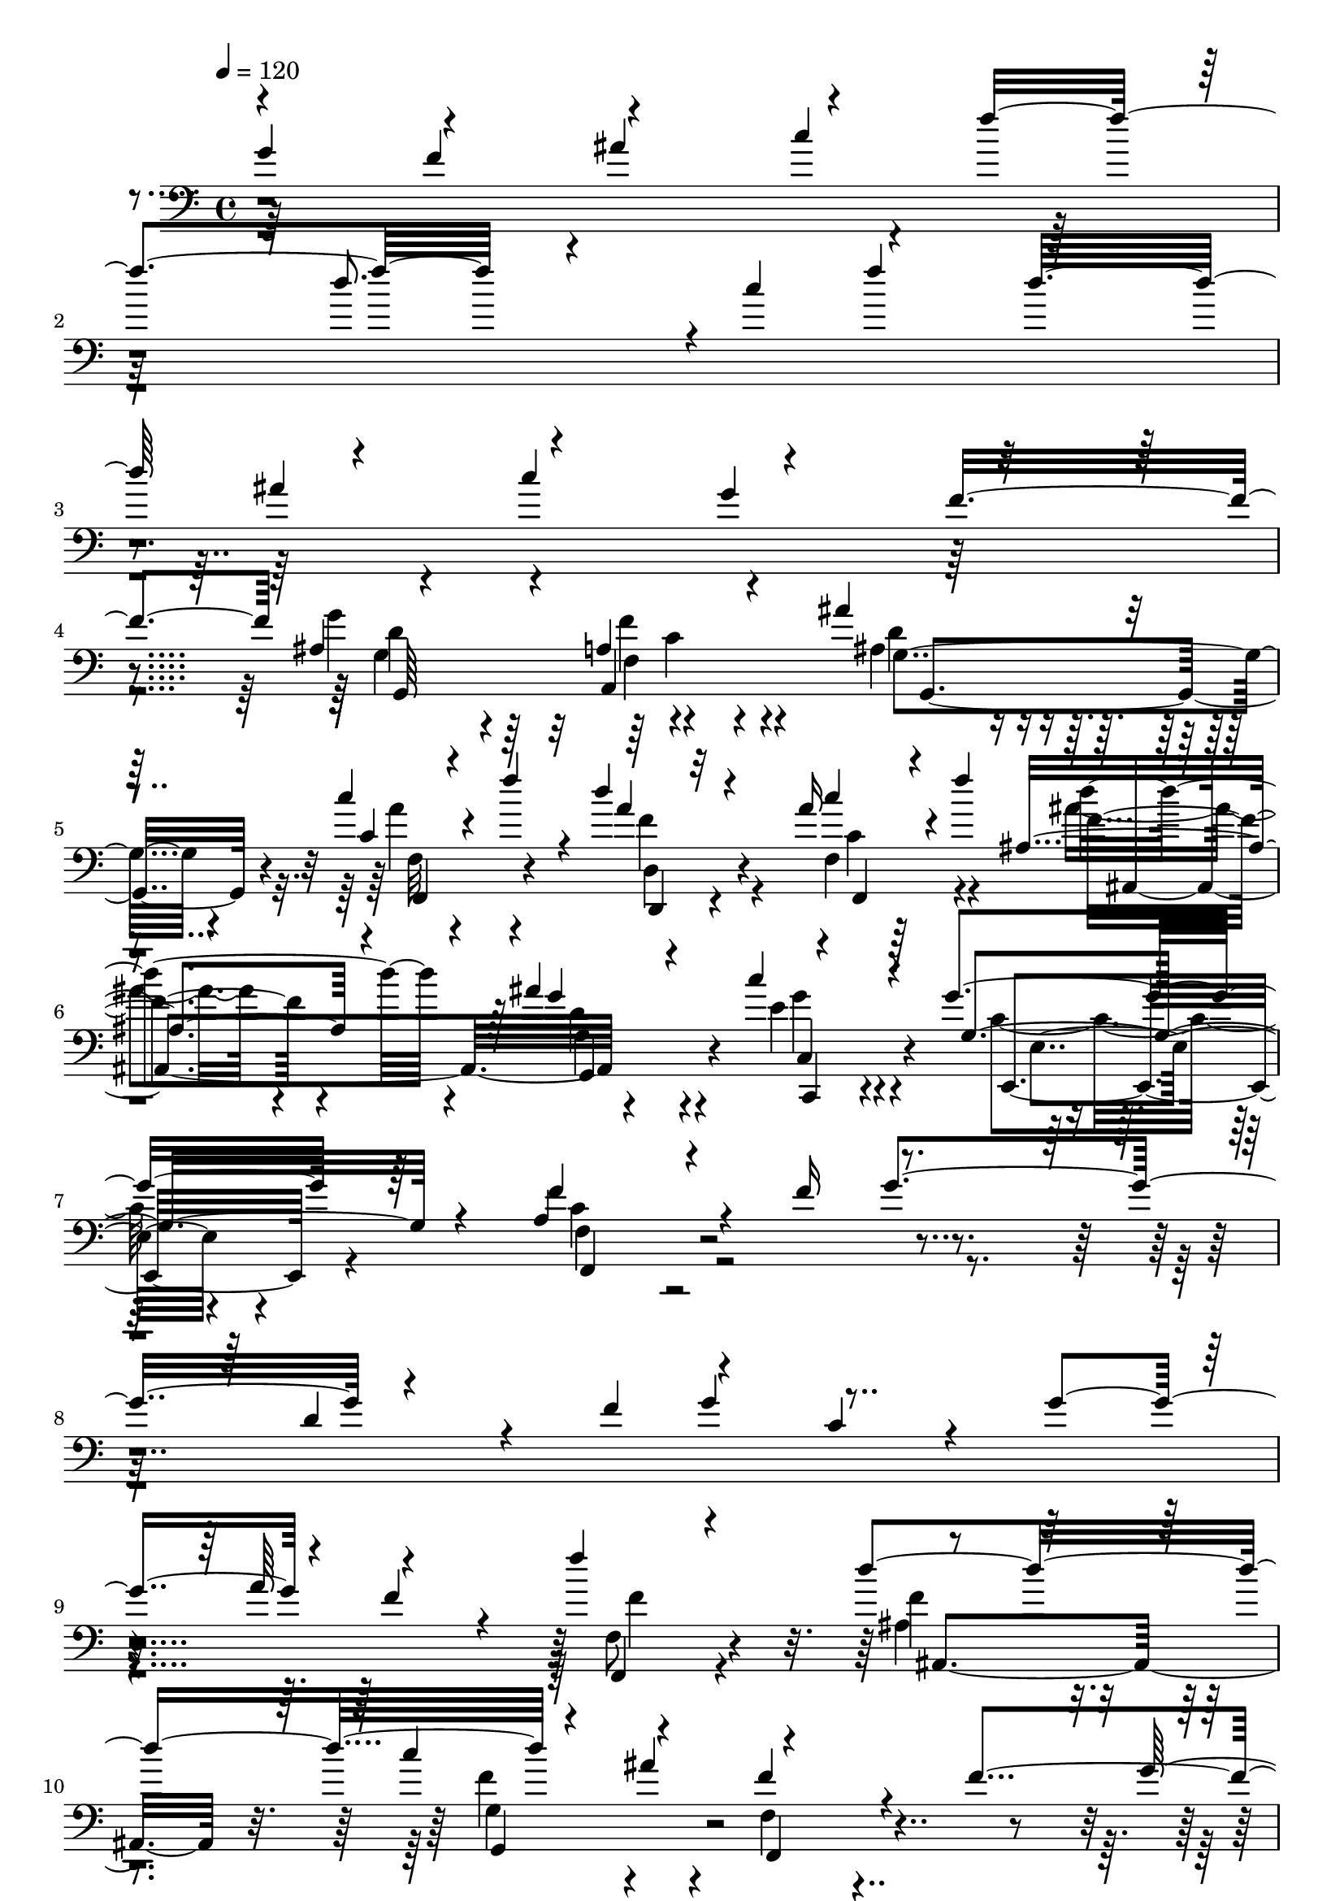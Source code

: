 % Lily was here -- automatically converted by C:\Program Files (x86)\LilyPond\usr\bin\midi2ly.py from C:\1\164.MID
\version "2.14.0"

\layout {
  \context {
    \Voice
    \remove "Note_heads_engraver"
    \consists "Completion_heads_engraver"
    \remove "Rest_engraver"
    \consists "Completion_rest_engraver"
  }
}

trackAchannelA = {


  \key c \major
    
  \time 4/4 
  

  \key c \major
  
  \tempo 4 = 120 
  
}

trackAchannelB = \relative c {
  \voiceOne
  g''4*604/480 r4*468/480 ais4*588/480 r4*200/480 f'4*372/480 r4*490/480 c4*342/480 
  r4*276/480 d32*11 r4*464/480 c4*820/480 r4*362/480 f,4*606/480 
  r4*518/480 a,4*326/480 r4*224/480 ais'4*332/480 r4*224/480 c4*178/480 
  r4*100/480 f4*228/480 r4*36/480 d4*226/480 r32*5 a16 r4*156/480 f'4*358/480 
  r4*484/480 ais,4*586/480 r4*526/480 g4*422/480 r64*5 a,4*324/480 
  r4*346/480 f'16*5 r4*502/480 d4*352/480 r4*168/480 f4*318/480 
  r4*280/480 c4*364/480 r4*168/480 g'4*342/480 r4*238/480 f4*388/480 
  r4*158/480 f'4*670/480 r4*488/480 c4*356/480 r4*230/480 f,4*306/480 
  r4*250/480 f4*644/480 r4*472/480 d4*620/480 r4*212/480 g4*348/480 
  r4*534/480 ais4*342/480 r4*228/480 gis4*248/480 r4*288/480 gis'4*698/480 
  r4*436/480 gis,4*412/480 r4*188/480 gis,4*184/480 r4*522/480 fis,4*1094/480 
  r4*54/480 f,4*598/480 r4*258/480 c''''4*130/480 r4*138/480 dis4*124/480 
  r4*154/480 ais4*162/480 r4*134/480 gis4*322/480 r4*230/480 cis,4*64/480 
  r4*188/480 cis'4*76/480 r4*208/480 gis4*122/480 r4*158/480 gis'4*40/480 
  r4*220/480 fis,4*108/480 r4*144/480 cis'4*82/480 r4*192/480 dis4*182/480 
  r4*92/480 fis4*146/480 r4*126/480 f4*102/480 r4*172/480 cis,4*88/480 
  r4*206/480 dis4*154/480 r4*426/480 gis,4*422/480 r4*134/480 ais'4*426/480 
  r4*140/480 gis,4*282/480 r4*234/480 ais4*144/480 r4*140/480 c'4*50/480 
  r4*208/480 dis4*48/480 r4*202/480 ais,4*54/480 r4*246/480 c4*476/480 
  r4*84/480 d'4*394/480 r4*154/480 c,4*316/480 r4*202/480 d4*114/480 
  r4*173/480 f'128*9 r4*128/480 g4*102/480 r4*156/480 d4*98/480 
  r4*204/480 c4*296/480 r4*250/480 f4*158/480 r16 g,4*92/480 r4*192/480 a4*100/480 
  r4*162/480 c4*48/480 r4*208/480 ais'4*148/480 r4*110/480 a,4*132/480 
  r4*146/480 g4*128/480 r4*144/480 ais'4*152/480 r16 a4*130/480 
  r4*166/480 f,4*96/480 r4*194/480 g'4*292/480 r4*264/480 a4*168/480 
  r4*108/480 e4*174/480 r4*102/480 d4*236/480 r4*294/480 a'4*156/480 
  r4*392/480 ais,4*294/480 r4*244/480 a'4*248/480 r4*294/480 ais,4*328/480 
  r4*196/480 f'64*9 c4*338/480 r4*462/480 f4*362/480 r4*176/480 d4*561/480 
  a4*319/480 r4*246/480 g,4*176/480 r4*356/480 dis'4*228/480 r4*46/480 e4*64/480 
  r4*206/480 a4*572/480 f4*244/480 r4*278/480 c'4*294/480 r4*252/480 a4*328/480 
  r4*218/480 ais4*290/480 r4*250/480 c4*382/480 r4*140/480 a4*594/480 
  r4*458/480 f'4*282/480 r4*238/480 dis4*186/480 r4*68/480 d4*112/480 
  r4*134/480 c4*176/480 r4*70/480 ais,,4*106/480 r4*162/480 c''4*292/480 
  r4*234/480 d4*318/480 r64*7 f4*292/480 r4*252/480 g4*152/480 
  r4*126/480 ais4*106/480 r4*166/480 f4*400/480 r4*134/480 g4*376/480 
  r4*200/480 f4*292/480 r4*242/480 dis4*192/480 r4*70/480 d4*112/480 
  r4*136/480 a4*166/480 r4*74/480 ais4*212/480 r4*68/480 f4*243/480 
  r4*263/480 d'4*292/480 r4*234/480 f4*278/480 r4*239/480 g4*137/480 
  r4*130/480 ais4*88/480 r4*194/480 f4*358/480 r4*166/480 g4*366/480 
  r4*174/480 f4*224/480 r4*328/480 g,4*524/480 r4*32/480 f4*216/480 
  r4*402/480 g'4*160/480 r4*124/480 ais4*112/480 r4*166/480 f4*394/480 
  r64*5 g4*396/480 r4*186/480 f64*7 r4*404/480 ais,,4*384/480 r4*166/480 a4*268/480 
  r4*268/480 ais'4*350/480 r4*176/480 c4*170/480 r4*106/480 f4*32/480 
  r4*244/480 d4*260/480 r4*266/480 c,4*94/480 r4*186/480 f'4*32/480 
  r4*258/480 d4*192/480 r4*344/480 ais64*11 r4*208/480 c4*214/480 
  r4*328/480 g4*322/480 r128*17 a,4*277/480 r4*288/480 g'4*388/480 
  r4*162/480 a,,,64*13 r4*152/480 ais'''4*324/480 r64*7 c4*166/480 
  r4*140/480 f64 r4*258/480 d4*192/480 r4*334/480 ais4*320/480 
  r4*306/480 <dis c >4*312/480 r4*296/480 c4*504/480 r4*256/480 ais4*618/480 
}

trackAchannelBvoiceB = \relative c {
  \voiceThree
  r4*544/480 f'4*590/480 r4*456/480 c'4*328/480 r4*252/480 d8. 
  r4 f4*392/480 r64*17 ais,4*664/480 r4*478/480 g4*632/480 r4*534/480 ais,4*470/480 
  r4*82/480 a,4*582/480 r128*35 c'4*117/480 r4*425/480 a'4*235/480 
  r4*290/480 c4*174/480 r4*386/480 ais,4*392/480 r4*168/480 g'4*282/480 
  r4*272/480 c4*276/480 r4*281/480 g,4*425/480 r4*144/480 f'4*376/480 
  r4*862/480 g4*588/480 r4*742/480 g4*368/480 r4*766/480 a64*11 
  r4*524/480 f,,4*208/480 r4*380/480 d'''4*622/480 r4*228/480 ais4*327/480 
  r4*1109/480 g4*622/480 r4*462/480 f64*11 r4*248/480 dis4*368/480 
  r4*490/480 c'4*314/480 r4*6/480 f,4*56/480 r4*460/480 gis,4*48/480 
  r4*542/480 gis'4*402/480 r4*142/480 dis'4*398/480 r4*200/480 gis,4*224/480 
  r4*494/480 gis,4*358/480 r4*230/480 ais'4*422/480 r4*134/480 f,,4*370/480 
  r4*178/480 ais''4*236/480 r4*76/480 c,4*58/480 r4*208/480 dis4*100/480 
  r4*172/480 ais4*102/480 r4*198/480 gis4*242/480 r4*305/480 cis'4*115/480 
  r4*154/480 dis,4*38/480 r4*228/480 f'4*140/480 r4*144/480 gis,4*44/480 
  r64*7 fis'4*144/480 r4*112/480 f4*62/480 r64*7 dis,4*122/480 
  r4*155/480 fis4*111/480 r4*158/480 cis'4*146/480 r4*126/480 cis4*166/480 
  r4*128/480 dis4*157/480 r4*425/480 gis,4*472/480 r4*86/480 ais,4*406/480 
  r4*156/480 gis'4*328/480 r4*188/480 ais16. r4*108/480 c,4*44/480 
  r64*7 dis4*72/480 r16. ais'4*80/480 r4*218/480 g4*1388/480 r4*238/480 d'4*166/480 
  r4*132/480 f,4*72/480 r4*183/480 g4*69/480 r4*192/480 d4*68/480 
  r4*230/480 c4*244/480 r4*302/480 <a' c >4*98/480 r4*178/480 g'4*138/480 
  r4*149/480 c,4*97/480 r4*166/480 c'4*28/480 r4*226/480 ais,64*5 
  r4*109/480 a'4*103/480 r4*172/480 g4*130/480 r4*146/480 ais,4*122/480 
  r4*148/480 a4*184/480 r4*110/480 f'4*190/480 r4*103/480 c,4*211/480 
  r4*344/480 a'4*242/480 r4*308/480 f'4*260/480 r4*272/480 c4*224/480 
  r4*322/480 d4*304/480 r4*238/480 c4*272/480 r4*266/480 d8. r4*166/480 a4*268/480 
  r4*262/480 d4*412/480 r4*129/480 a4*333/480 r64*7 ais4*362/480 
  r4*188/480 f'4*296/480 r4*272/480 d4*247/480 r128*19 c4*288/480 
  r4*260/480 c,4*350/480 r4*198/480 ais'4*356/480 r4*191/480 dis,4*245/480 
  r4*34/480 e4*76/480 r4*192/480 c4*260/480 r4*296/480 f64*5 r4*100/480 d'4*104/480 
  r4*174/480 e,4*320/480 r4*204/480 c4*318/480 r64*7 c'4*267/480 
  r4*256/480 f,4*341/480 r4*177/480 dis4*171/480 r4*88/480 d4*72/480 
  r4*168/480 a,4*92/480 r4*154/480 ais''4*252/480 r4*18/480 f8 
  r4*284/480 ais,,4*384/480 r4*146/480 a'4*252/480 r4*290/480 dis4*160/480 
  r4*118/480 ais4*100/480 r16. f4*322/480 r4*208/480 g4*398/480 
  r4*175/480 f4*373/480 r4*162/480 ais4*246/480 r4*18/480 d,4*62/480 
  r16. c'4*174/480 r4*69/480 d,4*91/480 r4*186/480 c4*266/480 r4*243/480 f4*199/480 
  r4*327/480 a4*221/480 r4*293/480 dis4*167/480 r4*100/480 ais4*96/480 
  r4*190/480 f32*5 r4*222/480 g4*410/480 r4*131/480 f128*29 r4*122/480 g,4*546/480 
  r4*12/480 f4*176/480 r4*434/480 g'4*132/480 r4*154/480 ais4*98/480 
  r4*178/480 f4*344/480 r4*201/480 g4*427/480 r4*155/480 f4*263/480 
  r4*351/480 dis128*31 r4*84/480 f32*5 r4*236/480 ais,4*262/480 
  r4*266/480 c4*108/480 r4*170/480 f4*48/480 r4*224/480 ais,,4*418/480 
  r4*108/480 c''4*142/480 r4*146/480 f,4*48/480 r4*234/480 ais4*246/480 
  r4*291/480 ais,4*257/480 r4*283/480 c4*293/480 r4*246/480 g4*422/480 
  r4*156/480 f'4*308/480 r4*260/480 ais,,4*514/480 r4*32/480 a4*324/480 
  r4*218/480 ais'4*264/480 r4*273/480 c4*97/480 r4*207/480 f64. 
  r8 ais4*258/480 r64*9 ais,4*216/480 r4*408/480 dis4*378/480 r4*232/480 c4*554/480 
  r4*207/480 d4*574/480 
}

trackAchannelBvoiceC = \relative c {
  \voiceFour
  r4*6223/480 g''4*611/480 r4*491/480 ais,4*273/480 r4*286/480 a'4*118/480 
  r4*422/480 f4*290/480 r4*232/480 f,4*282/480 r4*280/480 ais'4*324/480 
  r4*236/480 d,4*400/480 r4*154/480 e4*286/480 r4*274/480 c8. r4*206/480 c4*366/480 
  r4*4188/480 f,8 r4*356/480 ais4*334/480 r4*230/480 f'4*232/480 
  r4*350/480 f,4*264/480 r4*4232/480 gis'4*146/480 r4*436/480 f'4*610/480 
  r4*228/480 cis4*374/480 r4*648/480 gis4*662/480 r4*482/480 gis4*408/480 
  r4*146/480 ais,4*196/480 r4*388/480 fis,4*324/480 r4*251/480 fis'4*359/480 
  r4*182/480 gis'4*44/480 r4*218/480 dis'4*104/480 r4*166/480 f,4*110/480 
  r4*432/480 ais4*64/480 r4*182/480 f4*94/480 r4*184/480 gis4*146/480 
  r4*396/480 f4*136/480 r4*431/480 c'4*167/480 r4*412/480 dis,4*1280/480 
  r4*370/480 fis,,4*169/480 r4*362/480 fis'4*175/480 r4*376/480 c''4*658/480 
  r4*448/480 c64*11 r4*189/480 g4*123/480 r4*432/480 ais,,4*134/480 
  r4*426/480 ais'4*338/480 r4*202/480 f'4*101/480 r4*179/480 c'4*44/480 
  r4*239/480 f4*109/480 r4*414/480 g4*54/480 r4*202/480 f4*186/480 
  r4*88/480 e16. r4*367/480 d128*9 r4*449/480 g,4*241/480 r4*320/480 c4*208/480 
  r4*338/480 f,4*214/480 r4*319/480 a4*181/480 r4*365/480 e4*229/480 
  r4*310/480 a64*11 r4*211/480 e4*303/480 r4*224/480 f4*340/480 
  r4*192/480 ais4*319/480 r4*223/480 f4*380/480 r4*162/480 f4*344/480 
  r4*208/480 d,4*342/480 r4*224/480 ais''4*206/480 r4*336/480 g4*232/480 
  r4*312/480 f,4*384/480 r4*160/480 d'4*282/480 r4*274/480 g4*236/480 
  r4*304/480 f4*68/480 r4*478/480 d4*174/480 r4*354/480 g4*500/480 
  r4*26/480 d4*318/480 r64*7 g4*218/480 r4*308/480 f,,,4*292/480 
  r4*221/480 ais'''4*267/480 r4*232/480 a4*158/480 r4*92/480 ais,,4*88/480 
  r4*178/480 c''4*258/480 r4*268/480 f4*226/480 r4*302/480 f4*267/480 
  r4*278/480 g4*107/480 r4*452/480 f,,4*314/480 r4*222/480 g4*340/480 
  r4*223/480 f128*25 r4*162/480 dis''4*168/480 r4*339/480 c4*73/480 
  r4*167/480 ais,4*101/480 r4*176/480 c''4*282/480 r4*234/480 d,4*192/480 
  r4*327/480 f4*257/480 r4*261/480 g4*110/480 r4*453/480 f,,,4*230/480 
  r32*5 g'4*328/480 r4*208/480 f4*222/480 r4*1486/480 ais''4*158/480 
  r4*414/480 f,,4*322/480 r4*224/480 g4*392/480 r4*186/480 f4*204/480 
  r4*403/480 g''4*617/480 r4*476/480 f4*266/480 r4*256/480 a16 
  r4*430/480 ais4*314/480 r4*214/480 a4*126/480 r4*443/480 g,,,4*187/480 
  r8. d'''4*208/480 r4*322/480 g4*234/480 r4*314/480 c,4*244/480 
  r4*324/480 c4*272/480 r4*294/480 d4*602/480 r4*498/480 f4*242/480 
  r4*290/480 a4*94/480 r4*491/480 ais,4*253/480 r4*275/480 g''4*267/480 
  r4*357/480 c,,4*353/480 r4*260/480 f'4*402/480 r4*353/480 f4*583/480 
}

trackAchannelBvoiceD = \relative c {
  r4*6230/480 d'4*306/480 r4*238/480 f4*332/480 r4*234/480 d4*226/480 
  r4*322/480 f,32*5 r4*238/480 d4*272/480 r4*251/480 c'4*109/480 
  r64*15 f4*380/480 r4*184/480 g,4*312/480 r4*244/480 g'4*248/480 
  r4*316/480 e,,4*388/480 r4*174/480 f'4*304/480 r4*4246/480 f'4*256/480 
  r4*338/480 f4*346/480 r4*218/480 g,4*442/480 r4*140/480 f,4*308/480 
  r4*4192/480 gis4*40/480 r4*548/480 cis'4*388/480 r4*146/480 ais4*494/480 
  r4*112/480 gis,4*244/480 r4*472/480 fis,4*1164/480 r4*532/480 fis4*462/480 
  r4*122/480 fis4*272/480 r4*303/480 fis'4*403/480 r4*142/480 f'4*42/480 
  r4*222/480 dis,4*92/480 r4*176/480 cis4*276/480 r4*264/480 dis''4*202/480 
  r4*42/480 gis,4*126/480 r64*5 c4*166/480 r4*378/480 ais4*164/480 
  r4*404/480 gis4*184/480 r4*396/480 fis,,4*1006/480 r4*111/480 f,4*367/480 
  r4*164/480 dis'''4*130/480 r4*404/480 fis,,4*256/480 r4*296/480 ais4*1036/480 
  r4*68/480 a4*308/480 r64*7 ais4*276/480 r4*278/480 ais,4*118/480 
  r4*448/480 ais'4*406/480 r4*138/480 a'4*106/480 r4*160/480 e''4*80/480 
  r4*203/480 a4*153/480 r4*374/480 d,4*44/480 r4*212/480 a,4*110/480 
  r4*164/480 c4*358/480 r4*188/480 f'4*146/480 r128*29 e4*279/480 
  r4*286/480 a,,4*234/480 r4*310/480 ais4*184/480 r4*350/480 f,4*166/480 
  r4*386/480 g'4*228/480 r4*310/480 f4*342/480 r4*198/480 g4*266/480 
  r4*264/480 d4*294/480 r4*230/480 f'4*278/480 r4*268/480 d,,4*276/480 
  r4*266/480 g'4*314/480 r4*234/480 f'4*318/480 r4*250/480 g,,4*234/480 
  r4*312/480 c4*246/480 r4*298/480 f,4*348/480 r4*198/480 g'64*7 
  r4*344/480 c,4*260/480 r4*274/480 f4*366/480 r4*190/480 g4*162/480 
  r4*362/480 c,4*474/480 r4*44/480 f,4*534/480 r4*8/480 c4*232/480 
  r4*280/480 f4*362/480 r4*155/480 g,4*249/480 r4*252/480 f'''4*66/480 
  r4*178/480 f128*7 r4*163/480 a,,4*202/480 r4*324/480 ais,4*394/480 
  r4*140/480 c'''4*256/480 r4*281/480 ais4*119/480 r4*446/480 f,,,4*314/480 
  r4*218/480 g4*378/480 r4*186/480 f4*358/480 r4*182/480 g'''4*194/480 
  r4*307/480 a,,4*125/480 r4*122/480 f''4*82/480 r4*194/480 a,,4*192/480 
  r4*322/480 ais4*246/480 r4*274/480 c''4*228/480 r128*19 ais4*123/480 
  r4*440/480 f,,8 r4*292/480 g,4*364/480 r4*175/480 f4*155/480 
  r4*1548/480 e''''4*190/480 r4*382/480 f,,,,4*326/480 r4*220/480 g4*444/480 
  r4*140/480 f4*168/480 r4*444/480 dis''4*454/480 r4*86/480 f4*244/480 
  r4*301/480 d4*377/480 r4*146/480 f'4*118/480 r4*428/480 d4*334/480 
  r4*198/480 f4*42/480 r4*523/480 g,,4*261/480 r4*286/480 f''4*242/480 
  r4*288/480 dis4*258/480 r4*290/480 e4*338/480 r4*232/480 f,4*254/480 
  r4*313/480 g4*429/480 r4*117/480 f'4*275/480 r4*276/480 g,,4*338/480 
  r4*198/480 f''4*68/480 r4*513/480 d4*269/480 r4*263/480 d4*211/480 
  r4*412/480 c,,4*280/480 r64*11 a'''4*467/480 r4*291/480 ais,4*552/480 
}

trackAchannelBvoiceE = \relative c {
  r4*6230/480 g'4*396/480 r64*5 f4*325/480 r4*243/480 g4*382/480 
  r4*162/480 f,4*340/480 r4*200/480 d4*226/480 r4*295/480 f4*271/480 
  r4*288/480 d'''4*496/480 r4*74/480 g,,,4*404/480 r4*154/480 c4*316/480 
  r4*248/480 e4*347/480 r4*211/480 f,4*322/480 r4*4824/480 ais4*474/480 
  r32. g4*470/480 r4*5204/480 cis4*438/480 r4*100/480 ais4*506/480 
  r4*808/480 dis'4*1294/480 r4*398/480 fis,,4*404/480 r4*1298/480 f'4*56/480 
  r4*214/480 gis'4*48/480 r4*216/480 cis4*92/480 r64*15 dis,,4*66/480 
  r4*178/480 <f f, >4*38/480 r4*236/480 gis4*152/480 r4*394/480 ais4*190/480 
  r4*378/480 gis4*104/480 r4*484/480 fis,,4*1096/480 r4*14/480 f'4*336/480 
  r4*194/480 fis,4*116/480 r4*974/480 ais4*1026/480 r4*80/480 a4*298/480 
  r4*218/480 ais4*204/480 r4*946/480 g'''4*66/480 r64*15 a,,16 
  r4*140/480 g'4*70/480 r4*218/480 f4*228/480 r4*294/480 g4*112/480 
  r4*142/480 c'4*122/480 r4*158/480 c4*130/480 r4*408/480 d,4*440/480 
  r4*148/480 c,4*214/480 r4*352/480 a4*242/480 r4*304/480 ais4*220/480 
  r4*304/480 f'4*181/480 r4*381/480 g,4*286/480 r4*246/480 f4*278/480 
  r4*260/480 g4*324/480 r4*208/480 d4*222/480 r4*302/480 g'8 r4*302/480 d4*340/480 
  r4*212/480 g,4*382/480 r4*162/480 d4*268/480 r4*6/480 c'''4*296/480 
  r4*544/480 c,,,4*190/480 r4*352/480 f''4*212/480 r4*342/480 g,,4*260/480 
  r4*290/480 c,4*202/480 r4*336/480 f4*340/480 r4*207/480 g4*215/480 
  r4*312/480 c,4*494/480 r4*20/480 f''4*440/480 r4*88/480 e4*242/480 
  r4*799/480 g,,4*303/480 r4*200/480 c'4*56/480 r4*189/480 d4*59/480 
  r4*208/480 a,,64*7 r4*318/480 d''4*262/480 r4*268/480 a,4*286/480 
  r4*264/480 g4*280/480 r4*1914/480 g4*332/480 r4*166/480 f''4*72/480 
  r4*174/480 ais,,,4*106/480 r4*174/480 a4*202/480 r4*310/480 ais4*228/480 
  r4*290/480 a'4*276/480 r4*252/480 g,32. r4*3236/480 c'4*214/480 
  r32*35 dis,4*432/480 r4*108/480 c''4*254/480 r128*19 d,,4*425/480 
  r4*108/480 c'4*204/480 r4*332/480 ais,64*15 r4*88/480 a'4*266/480 
  r4*293/480 d'4*265/480 r4*284/480 g,4*186/480 r4*346/480 c,4*292/480 
  r4*254/480 e4*418/480 r4*158/480 f,4*342/480 r4*220/480 ais,4*558/480 
  r4*539/480 g4*419/480 r4*116/480 f'4*230/480 r4*352/480 f''4*228/480 
  r4*304/480 g,4*208/480 r4*415/480 g'4*303/480 r4*307/480 f,4*461/480 
  r4*298/480 ais,4*564/480 
}

trackAchannelBvoiceF = \relative c {
  r4*6232/480 g64*19 r4*544/480 g4*432/480 r4*1733/480 ais4*579/480 
  r4*548/480 c,4*236/480 r32*245 ais''4*394/480 r4*161/480 gis4*351/480 
  r4*214/480 dis'4*178/480 r4*1520/480 f,,4*112/480 r4*154/480 dis4*142/480 
  | % 16
  r4*126/480 cis4*204/480 r4*336/480 dis4*48/480 r4*474/480 gis4*172/480 
  r4*378/480 ais32*5 r4*264/480 gis4*144/480 r4*3710/480 d''4*424/480 
  r4*2586/480 g,,4*52/480 r4*236/480 f4*172/480 r4*350/480 g4*104/480 
  r4*149/480 a4*59/480 r4*218/480 c4*346/480 r128*13 d4*467/480 
  r4*124/480 c''4*226/480 r4*4098/480 g,,4*302/480 r4*1894/480 f''4*352/480 
  r32*75 c,4*200/480 r4*846/480 g''128*11 r4*331/480 a,,,4*88/480 
  r4*1492/480 a4*378/480 r4*172/480 g4*338/480 r4*1850/480 g32*5 
  r4*198/480 a4*118/480 r4*1434/480 a4*328/480 r4*208/480 g'4*230/480 
  r4*3096/480 c,4*260/480 r4*2588/480 f4*284/480 r4*790/480 c8 
  r32*5 f''4*234/480 r4*302/480 a,,,4*336/480 r4*236/480 f'''4*194/480 
  r4*338/480 g,,4*258/480 r4*274/480 c,4*228/480 r4*320/480 e4*382/480 
  r4*1298/480 a'4*252/480 r4*838/480 f,,4*162/480 r32*7 ais4*217/480 
  r4*314/480 g'4*275/480 r4*958/480 f4*410/480 
}

trackAchannelBvoiceG = \relative c {
  \voiceTwo
  r4*6782/480 c'4*250/480 r4*65412/480 c4*264/480 
}

trackA = <<

  \clef bass
  
  \context Voice = voiceA \trackAchannelA
  \context Voice = voiceB \trackAchannelB
  \context Voice = voiceC \trackAchannelBvoiceB
  \context Voice = voiceD \trackAchannelBvoiceC
  \context Voice = voiceE \trackAchannelBvoiceD
  \context Voice = voiceF \trackAchannelBvoiceE
  \context Voice = voiceG \trackAchannelBvoiceF
  \context Voice = voiceH \trackAchannelBvoiceG
>>


\score {
  <<
    \context Staff=trackA \trackA
  >>
  \layout {}
  \midi {}
}
